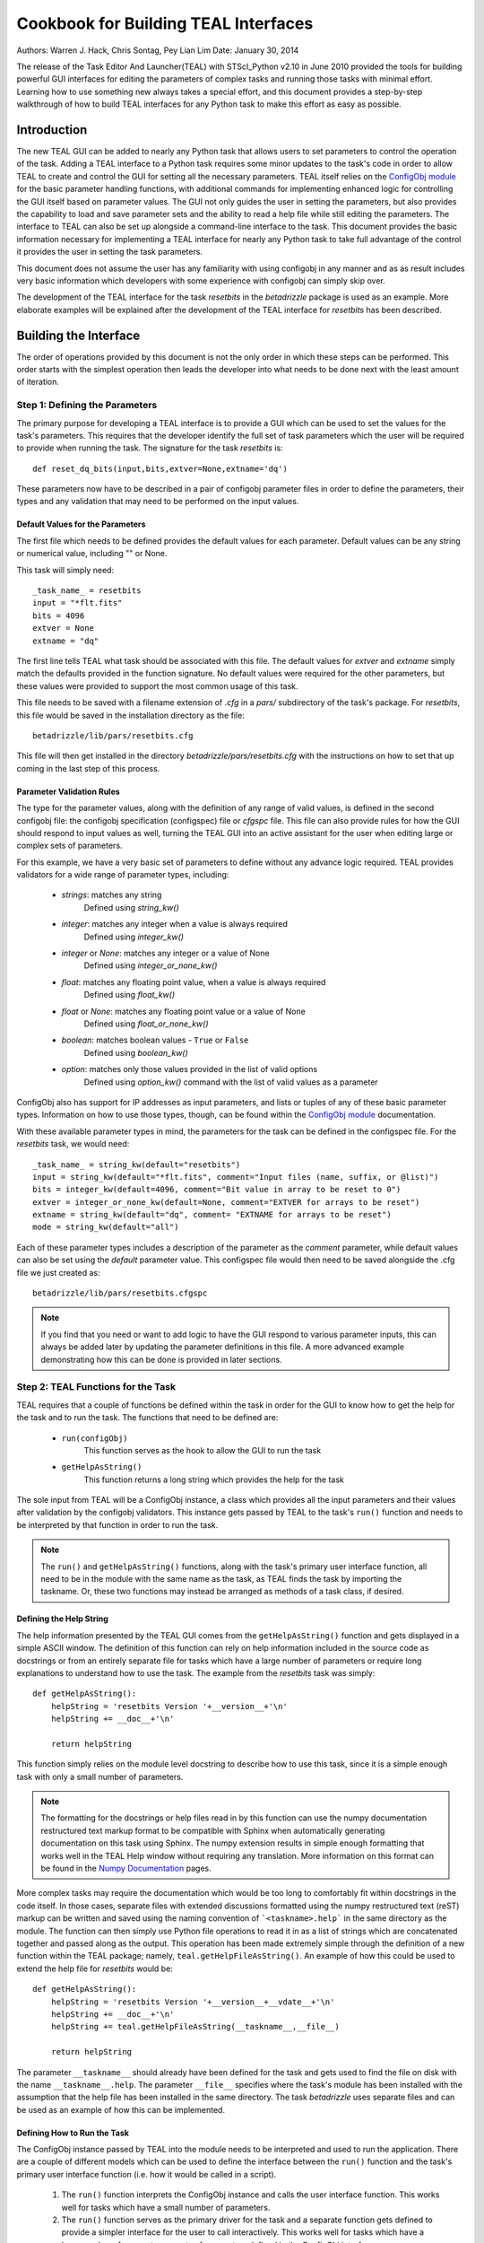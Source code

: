 =====================================
Cookbook for Building TEAL Interfaces
=====================================

Authors: Warren J. Hack, Chris Sontag, Pey Lian Lim
Date: January 30, 2014

The release of the Task Editor And Launcher(TEAL) with STScI_Python
v2.10 in June 2010 provided the tools for building powerful GUI
interfaces for editing the parameters of complex tasks and running those
tasks with minimal effort. Learning how to use something new always
takes a special effort, and this document provides a step-by-step
walkthrough of how to build TEAL interfaces for any Python task to
make this effort as easy as possible.

------------
Introduction
------------

The new TEAL GUI can be added to nearly any Python task that allows users to set parameters to control the operation of the task. Adding a TEAL interface to a Python task requires some minor updates to the task's code in order to allow TEAL to create and control the GUI for setting all the necessary parameters. TEAL itself relies on the `ConfigObj module`_ for the basic parameter handling functions, with additional commands for implementing enhanced logic for controlling the GUI itself based on parameter values. The GUI not only guides the user in setting the parameters, but also provides the capability to load and save parameter sets and the ability to read a help file while still editing the parameters.  The interface to TEAL can also be set up alongside a command-line interface to the task.  This document provides the basic information necessary for implementing a TEAL interface for nearly any Python task to take full advantage of the control it provides the user in setting the task parameters.

This document does not assume the user has any familiarity with using configobj in any manner and as as result includes very basic information which developers with some experience with configobj can simply skip over.

The development of the TEAL interface for the task `resetbits` in the `betadrizzle` package is used as an example.  More elaborate examples will be explained after the development of the TEAL interface for `resetbits` has been described.

----------------------
Building the Interface
----------------------

The order of operations provided by this document is not the only order in which these steps can be performed.  This order starts with the simplest operation then leads the developer into what needs to be done next with the least amount of iteration.


Step 1: Defining the Parameters
===============================

The primary purpose for developing a TEAL interface is to provide a GUI which can be used to set the values for the task's parameters. This requires that the developer identify the full set of task parameters which the user will be required to provide when running the task. The signature for the task `resetbits` is::

    def reset_dq_bits(input,bits,extver=None,extname='dq')

These parameters now have to be described in a pair of configobj parameter files in order to define the parameters, their types and any validation that may need to be performed on the input values.

Default Values for the Parameters
---------------------------------
The first file which needs to be defined provides the default values for each parameter.  Default values can be any string or numerical value, including "" or None.

This task will simply need::

    _task_name_ = resetbits
    input = "*flt.fits"
    bits = 4096
    extver = None
    extname = "dq"

The first line tells TEAL what task should be associated with this file. The default values for `extver` and `extname` simply match the defaults provided in the function signature. No default values were required for the other parameters, but these values were provided to support the most common usage of this task.

This file needs to be saved with a filename extension of `.cfg` in a `pars/` subdirectory of the task's package. For `resetbits`, this file would be saved in the installation directory as the file::

    betadrizzle/lib/pars/resetbits.cfg

This file will then get installed in the directory `betadrizzle/pars/resetbits.cfg` with the instructions on how to set that up coming in the last step of this process.

Parameter Validation Rules
--------------------------
The type for the parameter values, along with the definition of any range of valid values, is defined in the second configobj file: the configobj specification (configspec) file or `cfgspc` file.  This file can also provide rules for how the GUI should respond to input values as well, turning the TEAL GUI into an active assistant for the user when editing large or complex sets of parameters.

For this example, we have a very basic set of parameters to define without any advance logic required. TEAL provides validators for a wide range of parameter types, including:

  * `strings`: matches any string
        Defined using `string_kw()`
  * `integer`: matches any integer when a value is always required
        Defined using `integer_kw()`
  * `integer` or `None`: matches any integer or a value of None
        Defined using `integer_or_none_kw()`
  * `float`: matches any floating point value, when a value is always required
        Defined using  `float_kw()`
  * `float` or `None`: matches any floating point value or a value of None
        Defined using `float_or_none_kw()`
  * `boolean`: matches boolean values - ``True`` or ``False``
        Defined using `boolean_kw()`
  * `option`: matches only those values provided in the list of valid options
        Defined using `option_kw()` command with the list of valid values as a parameter

ConfigObj also has support for IP addresses as input parameters, and lists or tuples of any of these basic parameter types. Information on how to use those types, though, can be found within the `ConfigObj module`_ documentation.

With these available parameter types in mind, the parameters for the task can be defined in the configspec file. For the `resetbits` task, we would need::

    _task_name_ = string_kw(default="resetbits")
    input = string_kw(default="*flt.fits", comment="Input files (name, suffix, or @list)")
    bits = integer_kw(default=4096, comment="Bit value in array to be reset to 0")
    extver = integer_or_none_kw(default=None, comment="EXTVER for arrays to be reset")
    extname = string_kw(default="dq", comment= "EXTNAME for arrays to be reset")
    mode = string_kw(default="all")

Each of these parameter types includes a description of the parameter as the `comment` parameter, while default values can also be set using the `default` parameter value. This configspec file would then need to be saved alongside the .cfg file we just created as::

    betadrizzle/lib/pars/resetbits.cfgspc

.. note:: If you find that you need or want to add logic to have the GUI respond to various parameter inputs, this can always be added later by updating the parameter definitions in this file.  A more advanced example demonstrating how this can be done is provided in later sections.


Step 2: TEAL Functions for the Task
===================================
TEAL requires that a couple of functions be defined within the task in order for the GUI to know how to get the help for the task and to run the task.  The functions that need to be defined are:

  * ``run(configObj)``
      This function serves as the hook to allow the GUI to run the task
  * ``getHelpAsString()``
      This function returns a long string which provides the help for the task

The sole input from TEAL will be a ConfigObj instance, a class which provides all the input parameters and their values after validation by the configobj validators.  This instance gets passed by TEAL to the task's ``run()`` function and needs to be interpreted by that function in order to run the task.

.. note:: The ``run()`` and ``getHelpAsString()`` functions, along with the task's primary user interface function, all need to be in the module with the same name as the task, as TEAL finds the task by importing the taskname. Or, these two functions may instead be arranged as methods of a task class, if desired.

Defining the Help String
------------------------
The help information presented by the TEAL GUI comes from the ``getHelpAsString()`` function and gets displayed in a simple ASCII window.  The definition of this function can rely on help information included in the source code as docstrings or from an entirely separate file for tasks which have a large number of parameters or require long explanations to understand how to use the task.  The example from the `resetbits` task was simply::

    def getHelpAsString():
        helpString = 'resetbits Version '+__version__+'\n'
        helpString += __doc__+'\n'

        return helpString

This function simply relies on the module level docstring to describe how to use this task, since it is a simple enough task with only a small number of parameters.

.. note:: The formatting for the docstrings or help files read in by this function can use the numpy documentation restructured text markup format to be compatible with Sphinx when automatically generating documentation on this task using Sphinx. The numpy extension results in simple enough formatting that works well in the TEAL Help window without requiring any translation. More information on this format can be found in the `Numpy Documentation`_ pages.

More complex tasks may require the documentation which would be too long to comfortably fit within docstrings in the code itself.  In those cases, separate files with extended discussions formatted using the numpy restructured text (reST) markup can be written and saved using the naming convention of ```<taskname>.help``` in the same directory as the module. The function can then simply use Python file operations to read it in as a list of strings which are concatenated together and passed along as the output. This operation has been made extremely simple through the definition of a new function within the TEAL package; namely, ``teal.getHelpFileAsString()``.  An example of how this could be used to extend the help file for `resetbits` would be::

    def getHelpAsString():
        helpString = 'resetbits Version '+__version__+__vdate__+'\n'
        helpString += __doc__+'\n'
        helpString += teal.getHelpFileAsString(__taskname__,__file__)

        return helpString

The parameter ``__taskname__`` should already have been defined for the task and gets used to find the file on disk with the name ``__taskname__.help``. The parameter ``__file__`` specifies where the task's module has been installed with the assumption that the help file has been installed in the same directory.  The task `betadrizzle` uses separate files and can be used as an example of how this can be implemented.

Defining How to Run the Task
----------------------------
The ConfigObj instance passed by TEAL into the module needs to be interpreted and used to run the application.  There are a couple of different models which can be used to define the interface between the ``run()`` function and the task's primary user interface function (i.e. how it would be called in a script).

  #. The ``run()`` function interprets the ConfigObj instance and calls the user interface
     function. This works well for tasks which have a small number of parameters.

  #. The ``run()`` function serves as the primary driver for the task and a separate function
     gets defined to provide a simpler interface for the user to call interactively. This
     works well for tasks which have a large number of parameters or sets of parameters
     defined in the ConfigObj interface.

Our simple example for the task ``resetbits`` uses the first model, since it only has the 4 parameters as input. The ``run()`` function can simply be defined in this case as::

    def run(configobj=None):
        ''' Teal interface for running this code. '''

        reset_dq_bits(configobj['input'],configobj['bits'],
                      extver=configobj['extver'],extname=configobj['extname'])

    def reset_dq_bits(input,bits,extver=None,extname='dq'):

Interactive use of this function would use the function ``reset_dq_bits()``.  The TEAL interface would pass the parameter values in through the run function to parse out the parameters and send it to that same function as if it were run interactively.


Step 3: Advertising TEAL-enabled Tasks
======================================
Any task which has a TEAL interface implemented can be advertised to users of the package through the use of a ``teal`` function: ``teal.print_tasknames()``.  This function call can be added to the package's `__init__.py` module so that everytime the package gets imported, or reloaded, interactively, it will print out a message listing all the tasks which have TEAL GUI's available for use.  This listing will not be printed out when importing the package from another task.  The `__init__.py` module for the `betadrizzle` package has the following lines::

    # These lines allow TEAL to print out the names of TEAL-enabled tasks
    # upon importing this package.
    from stsci.tools import teal
    teal.print_tasknames(__name__, os.path.dirname(__file__))


Step 4: Setting Up Installation
===============================
The additional files which have been added to the package with the task now need to be installed alongside the module for the task.  Packages in the `STScI_Python` release get installed using Python's `distutils` mechanisms defined through the ``defsetup.py`` module. This file includes a dictionary for `setupargs` that describe the package and the files which need to be installed.  This needs to be updated to include all the new files as ``data_files`` by adding the following line to the ``setupargs`` dictionary definition::

  'data_files':  [(pkg+"/pars",['lib/pars/*']),( pkg, ['lib/*.help'])],

This will add the ConfigObj files in the `pars/` directory to the package while copying any ``.help`` files that were added to the same directory as the module.


Step 5: Testing the GUI
=======================
Upon installing the new code, the TEAL interface will be available for the task.  There are a couple of ways of starting the GUI along with a way to grab the ConfigObj instance directly without starting up the GUI at all.

Running the GUI under PYRAF
---------------------------
The TEAL GUI can be started under PYRAF as if it were a standard IRAF task with the syntax::

    >>> import <package>
    >>> epar <taskname>

For example, our task ``resetbits`` was installed as part of the ``betadrizzle`` package, so we could start the GUI using::

    >>> import betadrizzle
    >>> epar resetbits

The fact that this task has a valid TEAL interface can be verified by insuring that the taskname gets printed out after the `import` statement.

Running the GUI using Python
----------------------------
Fundamentally, TEAL is a Python GUI that can be run interactively under any Python interpreter, not just PyRAF.  It can be called for our example task using the syntax::

    >>> from stsci.tools import teal
    >>> cobj = teal.teal('resetbits')

Getting the ConfigObj Without Starting the GUI
----------------------------------------------
The function for starting the TEAL GUI, ``teal.teal()``, has a parameter to control whether or not to start the GUI at all.  The ConfigObj instance can be returned for the task without starting the GUI by using the `loadOnly` parameter. For our example task, we would use the command::

    >>> cobj = teal.teal('resetbits',loadOnly=True)

The output variable `cobj` can then be passed along or examined depending on what needs to be done at the time.

---------------
Advanced Topics
---------------
The topics presented here describe how to take advantage of some of TEAL's more advanced functions for controlling the behavior of the GUI and for working with complex sets of parameters.

Most of the examples for these advanced topics use the ConfgObj files and code defined for betadrizzle.


Parameter Sections
==================
The ConfigObj specification allows for parameters to be organized into sections of related parameters.  The parameters defined in these sections remain together in a single dictionary within the ConfigObj instance so that they can be passed into tasks or interpreted as a single unit.  Use of sections within TEAL provides for the opportunity to control the GUI's behaviors based on whether or not the parameters in a given section need to be edited by the user.

A parameter section can be defined simply by providing a title using the following syntax in both the .cfg and .cfgspc files::

    [<title>]

In betadrizzle, multiple sections are defined within the parameter interface.  One section has been defined in the .cfg file as::

    [STEP 1: STATIC MASK]
    static = True
    static_sig = 4.0

The .cfgspc definition for this section was specified as::

    [STEP 1: STATIC MASK ]
    static = boolean_kw(default=True, triggers='_section_switch_', comment="Create static bad-pixel mask from the data?")
    static_sig = float_kw(default=4.0, comment= "Sigma*rms below mode to clip for static mask")

These two sets of definitions work together to define the 'STEP 1: STATIC MASK' parameter section within the ConfigObj instance.  A program can then access the parameters in that section using the name of the section as the index in the ConfigObj instance.  The `static` and `static_sig` parameters would be accessed as::

     >>> cobj = teal.teal('betadrizzle',loadOnly=True)
     >>> step1 = cobj['STEP 1: STATIC MASK']
     >>> step1
     {'static': True, 'static_sig': 4.0}
     >>> step1['static']
     True


Section Triggers
================
The behavior of the TEAL GUI can be controlled for each section in a number of ways, primarily as variations on the behavior of turning off the ability to edit the parameters in a section based on another parameters value.  A section parameter can be defined to allow the user to explicitly specify whether or not they need to work with those parameters.  This can the control whether or not the remainder of the parameters are editable through the use of the `triggers` argument in the .cfgspc file for the section parameter.

The supported values for the `triggers` argument currently understood by TEAL are:

    * ``_section_switch_``: Activates/Deactivates the ability to edit the values of the parameters in this section
    * ``_rule<#>_``: Runs the code in this rule (defined elsewhere in the .cfgspc file) to automatically set this parameter, and control the behavior of other parameters like section defintions as well.

The example for defining the section 'STEP 1: STATIC MASK' illustrates how to use the ``_section_switch_`` trigger to control the editing of the parameters in that section.

Another argument defined as ``is_set_by="_rule<#>"`` allows the user to define when this section trigger can be set by other parameters using code and logic provided by the user. The value, ``_rule<#>_`` refers to code in the specified rule (defined at the end of the `.cfgspc` file) to determine what to do. The code which will be run must be found in the configspec file itself, although that code could reference other packages which are already installed.

Use of Rules
------------
A special section can be appended to the end of the ConfigObj files (.cfg and .cfgspc files) to define rules which can implement nearly arbitrary code to determine how the GUI should treat parameter sections or even individual parameter settings. The return value for a rule should always be a boolean value that can be used in the logic of setting parameter values.

This capability has been implemented in `betadrizzle` to control whether or not whole sections of parameters are even editable (used) to safeguard the user from performing steps which need more than 1 input when only 1 input is provided. The use of the ``_rule<#>_`` trigger can be seen in the `betadrizzle` .cfgspc file::

    _task_name_ = string_kw(default="betadrizzle")
    input = string_kw(default="*flt.fits", triggers='_rule1_', comment="Input files (name, suffix, or @list)")

    <other parameters removed...>

    [STEP 3: DRIZZLE SEPARATE IMAGES]
    driz_separate = boolean_kw(default=True, triggers='_section_switch_', is_set_by='_rule1_', comment= "Drizzle onto separate output images?")
    driz_sep_outnx = float_or_none_kw(default=None, comment="Size of separate output frame's X-axis (pixels)" )

    <more parameters removed, until we get to the end of the file...>

    [ _RULES_ ]
    _rule1_ = string_kw(default='', when='defaults,entry', code='from stsci.tools import check_files; ans={ True:"yes",False:"no"}; OUT = ans[check_files.countInput(VAL) > 1]')

In this case, ``_rule1_`` gets defined in the special parameter section ``[_RULES_]`` and triggered upon the editing of the parameter ``input``.  The result of this logic will then automatically set the value of any section parameter with the ``is_set_by=_rule1_`` argument, such as the parameter ``driz_separate`` in the section ``[STEP 3: DRIZZLE SEPARATE IMAGES]``

The rule is executed within Python via two reserved words: ``VAL``, and ``OUT``.  ``VAL`` is automatically set to the value of the parameter which was used to trigger the execution of the rule, right before the rule is executed.  ``OUT`` will be the outcome of the rule code - the way it returns data to the rule execution machinery without calling a Python `return`.

For the rule itself, one can optionally state (via the ``when`` argument) when the rule will be evaluated.  The currently supported options for the ``when`` argument (used for rules only) are:

   * ``init``: Evaluate the rule upon starting the GUI
   * ``defaults``: Evaluate the rule when the parameter value changes because the user clicked the "Defaults" button
   * ``entry``: Evaluate the rule any time the value is changed in the GUI by the user manually
   * ``fopen``: Evaluate the rule any time a saved file is opened by the user, changing the value
   * ``always``: Evaluate the rule under any of these circumstances

These options can be provided as a comma-separated list for combinations, although care should be taken to avoid any logic problems for when the rule gets evaluated.  If a ``when`` argument is not supplied, the value of ``always`` is assumed.

Tricky Rules
------------
A parameter can also be controlled by multiple other parameters using the same
rule. The example below shows how to get ``par1`` to be grayed out if
``do_step1`` and ``do_step2`` are both disabled.

In the .cfgspc file::

    _task_name_ = string_kw(default="mytask")
    par1 = string_kw(default="", active_if="_rule1_", comment="Shared parameter")

    <other parameters removed...>

    [STEP 1: FOO]
    do_step1 = boolean_kw(default=True, triggers='_section_switch_', triggers='_rule1_', comment="Do Step 1?")

    <other parameters removed...>

    [STEP 2: BAR]
    do_step2 = boolean_kw(default=True, triggers='_section_switch_', triggers='_rule1_', comment="Do Step 2?")

    <more parameters removed, until we get to the end of the file...>

    [ _RULES_ ]

    _rule1_ = string_kw(default='', code='import mytask; OUT = mytask.tricky_rule(NAME, VAL)')

In mytask.py file::

    MY_FLAGS = {'do_step1': 'yes', 'do_step2': 'yes'}

    def tricky_rule(in_name, in_val):
        global MY_FLAGS
        MY_FLAGS[in_name] = in_val
        if MY_FLAGS['do_step1'] == 'yes' or MY_FLAGS['do_step2'] == 'yes':
            ans = True
        else:
            ans = False
        return ans

For the rule itself, each rule has access to:

    * ``SCOPE``
    * ``NAME`` - Parameter name.
    * ``VAL`` - Parameter value.
    * ``TEAL`` - Reference to the main TEAL object, which knows the value
      of all of its parameters. However, ``TEAL.getValue(NAME)`` returns
      its value *before* it is updated.

To debug your tricky rule, you can add print-out lines to your rule. TEAL log
under ``Help`` menu also shows you what it is doing.


.. _`ConfigObj module`: http://www.voidspace.org.uk/python/configobj.html
.. _`Numpy Documentation`: http://projects.scipy.org/numpy/wiki/CodingStyleGuidelines
